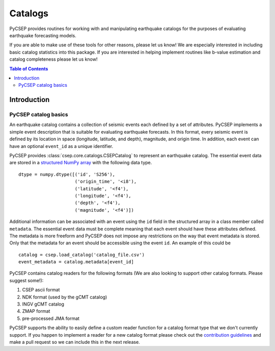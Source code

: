 .. _catalogs-reference:

########
Catalogs
########

PyCSEP provides routines for working with and manipulating earthquake catalogs for the purposes of evaluating earthquake
forecasting models.

If you are able to make use of these tools for other reasons, please let us know! We are especially interested in
including basic catalog statistics into this package. If you are interested in helping implement routines like
b-value estimation and catalog completeness please let us know!

.. contents:: Table of Contents
    :local:
    :depth: 2

************
Introduction
************

PyCSEP catalog basics
=====================

An earthquake catalog contains a collection of seismic events each defined by a set of attributes. PyCSEP implements
a simple event description that is suitable for evaluating earthquake forecasts. In this format, every seismic event is
defined by its location in space (longitude, latitude, and depth), magnitude, and origin time. In addition, each event
can have an optional ``event_id`` as a unique identifier.

PyCSEP provides :class:`csep.core.catalogs.CSEPCatalog` to represent an earthquake catalog. The essential event data are stored in a
`structured NumPy array <https://numpy.org/doc/stable/user/basics.rec.html>`_ with the following data type. ::

    dtype = numpy.dtype([('id', 'S256'),
                         ('origin_time', '<i8'),
                         ('latitude', '<f4'),
                         ('longitude', '<f4'),
                         ('depth', '<f4'),
                         ('magnitude', '<f4')])

Additional information can be associated with an event using the ``id`` field in the structured array in a class member called
``metadata``. The essential event data must be complete meaning that each event should have these attributes defined. The metadata
is more freeform and PyCSEP does not impose any restrictions on the way that event metadata is stored. Only that the metadata
for an event should be accessible using the event ``id``. An example of this could be ::

    catalog = csep.load_catalog('catalog_file.csv')
    event_metadata = catalog.metadata[event_id]

PyCSEP contains catalog readers for the following formats (We are also looking to support other catalog formats. Please
suggest some!):

1. CSEP ascii format
2. NDK format (used by the gCMT catalog)
3. INGV gCMT catalog
4. ZMAP format
5. pre-processed JMA format

PyCSEP supports the ability to easily define a custom reader function for a catalog format type that we don't currently support.
If you happen to implement a reader for a new catalog format please check out the `contribution guidelines <https://github.com/SCECCode/csep2/blob/dev/CONTRIBUTING.md>`_
and make a pull request so we can include this in the next release.
